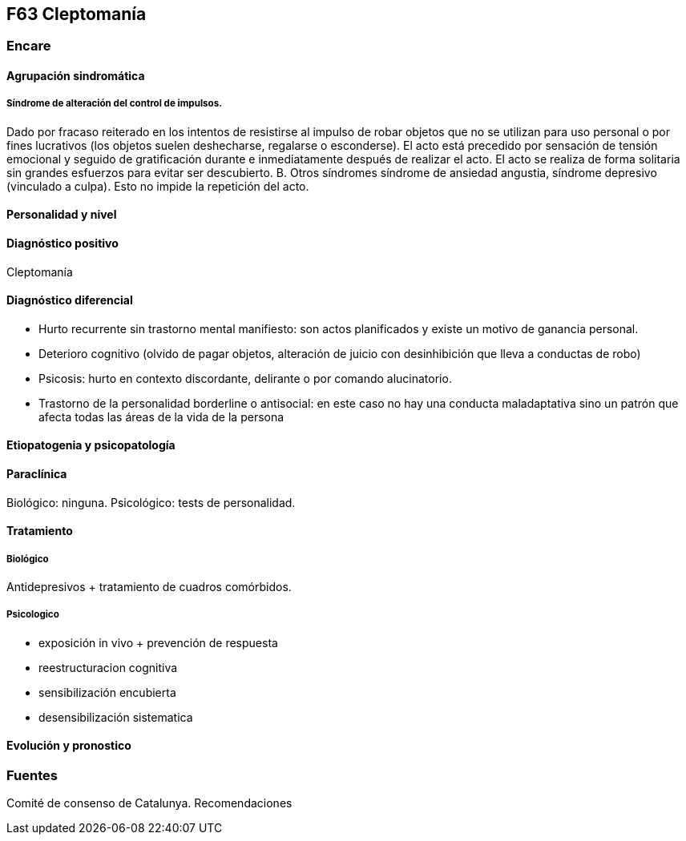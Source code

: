 == F63 Cleptomanía

=== Encare

==== Agrupación sindromática

===== Síndrome de alteración del control de impulsos.

Dado por fracaso reiterado en los intentos de resistirse al impulso de robar objetos que no se utilizan para uso personal o por fines lucrativos (los objetos suelen deshecharse, regalarse o esconderse). El acto está precedido por sensación de tensión emocional y seguido de gratificación durante e inmediatamente después de realizar el acto. El acto se realiza de forma solitaria sin grandes esfuerzos para evitar ser descubierto. B. Otros síndromes síndrome de ansiedad angustia, síndrome depresivo (vinculado a culpa). Esto no impide la repetición del acto.

==== Personalidad y nivel

==== Diagnóstico positivo

Cleptomanía

==== Diagnóstico diferencial

• Hurto recurrente sin trastorno mental manifiesto: son actos planificados y existe un motivo de ganancia personal.
• Deterioro cognitivo (olvido de pagar objetos, alteración de juicio con desinhibición que lleva a conductas de robo)
• Psicosis: hurto en contexto discordante, delirante o por comando alucinatorio.
• Trastorno de la personalidad borderline o antisocial: en este caso no hay una conducta maladaptativa sino un patrón que afecta todas las áreas de la vida de la persona

==== Etiopatogenia y psicopatología

==== Paraclínica

Biológico: ninguna. Psicológico: tests de personalidad.

==== Tratamiento

===== Biológico

Antidepresivos + tratamiento de cuadros comórbidos.

===== Psicologico

• exposición in vivo + prevención de respuesta
• reestructuracion cognitiva
• sensibilización encubierta
• desensibilización sistematica

==== Evolución y pronostico

=== Fuentes

Comité de consenso de Catalunya. Recomendaciones
